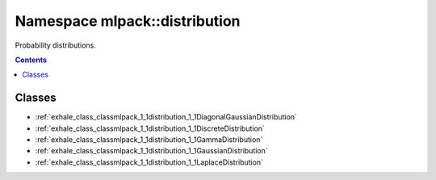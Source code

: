 
.. _namespace_mlpack__distribution:

Namespace mlpack::distribution
==============================


Probability distributions. 
 


.. contents:: Contents
   :local:
   :backlinks: none





Classes
-------


- :ref:`exhale_class_classmlpack_1_1distribution_1_1DiagonalGaussianDistribution`

- :ref:`exhale_class_classmlpack_1_1distribution_1_1DiscreteDistribution`

- :ref:`exhale_class_classmlpack_1_1distribution_1_1GammaDistribution`

- :ref:`exhale_class_classmlpack_1_1distribution_1_1GaussianDistribution`

- :ref:`exhale_class_classmlpack_1_1distribution_1_1LaplaceDistribution`
